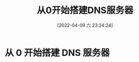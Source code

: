 #+OPTIONS: author:nil ^:{waver}
#+HUGO_BASE_DIR: ~/waver/github/blog
#+HUGO_SECTION: post/2022/04
#+HUGO_CUSTOM_FRONT_MATTER: :toc true
#+HUGO_AUTO_SET_LASTMOD: t
#+HUGO_DRAFT: false
#+DATE: [2022-04-09 六 23:24:24]
#+TITLE:  从0开始搭建DNS服务器
#+HUGO_TAGS: Network DNS
#+HUGO_CATEGORIES: Network


* 从 0 开始搭建 DNS 服务器
